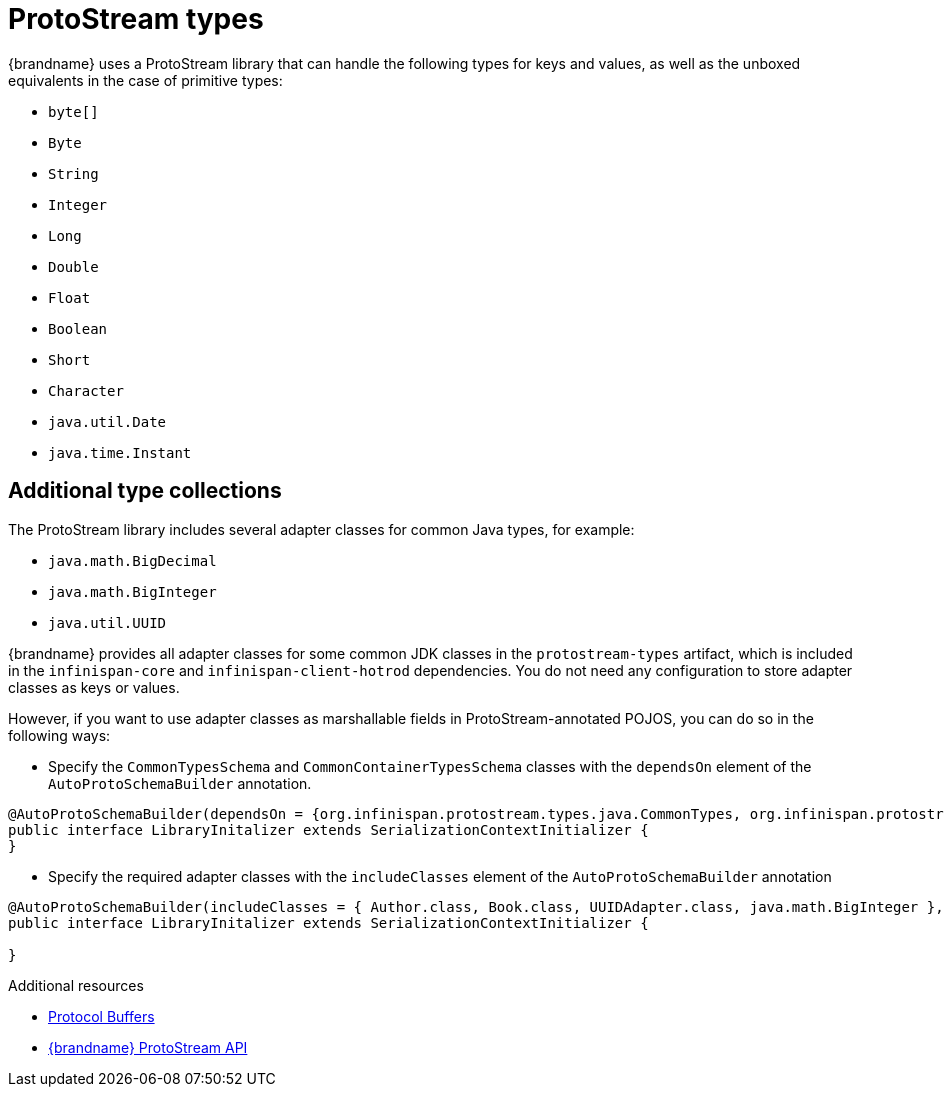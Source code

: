 [id='protostream-types_{context}']
= ProtoStream types
{brandname} uses a ProtoStream library that can handle the following types for keys and values, as well as the unboxed equivalents in the case of primitive types:

* `byte[]`
* `Byte`
* `String`
* `Integer`
* `Long`
* `Double`
* `Float`
* `Boolean`
* `Short`
* `Character`
* `java.util.Date`
* `java.time.Instant`

[discrete]
== Additional type collections

The ProtoStream library includes several adapter classes for common Java types, for example:

* `java.math.BigDecimal`
* `java.math.BigInteger`
* `java.util.UUID`

{brandname} provides all adapter classes for some common JDK classes in the `protostream-types` artifact, which is included in the `infinispan-core` and `infinispan-client-hotrod` dependencies.
You do not need any configuration to store adapter classes as keys or values.

However, if you want to use adapter classes as marshallable fields in ProtoStream-annotated POJOS, you can do so in the following ways:

* Specify the `CommonTypesSchema` and `CommonContainerTypesSchema` classes with the `dependsOn` element of the `AutoProtoSchemaBuilder` annotation.

[source,java,options="nowrap",subs=attributes+]
----
@AutoProtoSchemaBuilder(dependsOn = {org.infinispan.protostream.types.java.CommonTypes, org.infinispan.protostream.types.java.CommonContainerTypes}, schemaFileName = "library.proto", schemaFilePath = "proto", schemaPackageName = "example")
public interface LibraryInitalizer extends SerializationContextInitializer {
}
----

* Specify the required adapter classes with the `includeClasses` element of the `AutoProtoSchemaBuilder` annotation

[source,java,options="nowrap",subs=attributes+]
----
@AutoProtoSchemaBuilder(includeClasses = { Author.class, Book.class, UUIDAdapter.class, java.math.BigInteger }, schemaFileName = "library.proto", schemaFilePath = "proto", schemaPackageName = "library")
public interface LibraryInitalizer extends SerializationContextInitializer {

}
----

[role="_additional-resources"]
.Additional resources
* link:https://developers.google.com/protocol-buffers[Protocol Buffers]
* link:{protostreamdocroot}[{brandname} ProtoStream API]
//Community content
ifdef::community[]
* link:https://github.com/infinispan/protostream[{brandname} ProtoStream library]
endif::community[]
